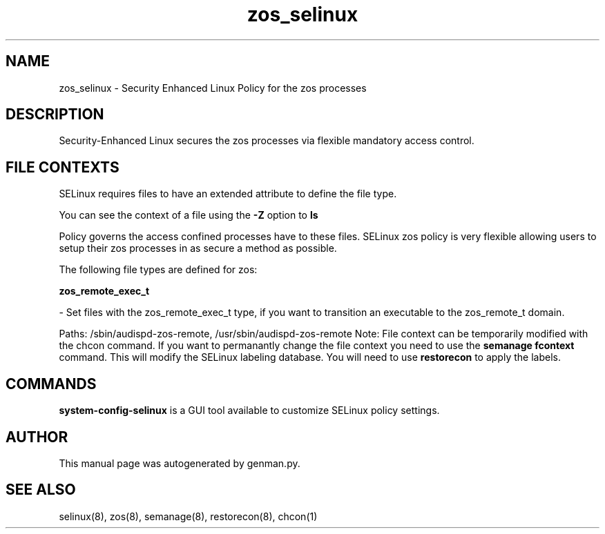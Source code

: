 .TH  "zos_selinux"  "8"  "zos" "dwalsh@redhat.com" "zos SELinux Policy documentation"
.SH "NAME"
zos_selinux \- Security Enhanced Linux Policy for the zos processes
.SH "DESCRIPTION"

Security-Enhanced Linux secures the zos processes via flexible mandatory access
control.  

.SH FILE CONTEXTS
SELinux requires files to have an extended attribute to define the file type. 
.PP
You can see the context of a file using the \fB\-Z\fP option to \fBls\bP
.PP
Policy governs the access confined processes have to these files. 
SELinux zos policy is very flexible allowing users to setup their zos processes in as secure a method as possible.
.PP 
The following file types are defined for zos:


.EX
.B zos_remote_exec_t 
.EE

- Set files with the zos_remote_exec_t type, if you want to transition an executable to the zos_remote_t domain.

.br
Paths: 
/sbin/audispd-zos-remote, /usr/sbin/audispd-zos-remote
Note: File context can be temporarily modified with the chcon command.  If you want to permanantly change the file context you need to use the 
.B semanage fcontext 
command.  This will modify the SELinux labeling database.  You will need to use
.B restorecon
to apply the labels.

.SH "COMMANDS"

.PP
.B system-config-selinux 
is a GUI tool available to customize SELinux policy settings.

.SH AUTHOR	
This manual page was autogenerated by genman.py.

.SH "SEE ALSO"
selinux(8), zos(8), semanage(8), restorecon(8), chcon(1)
